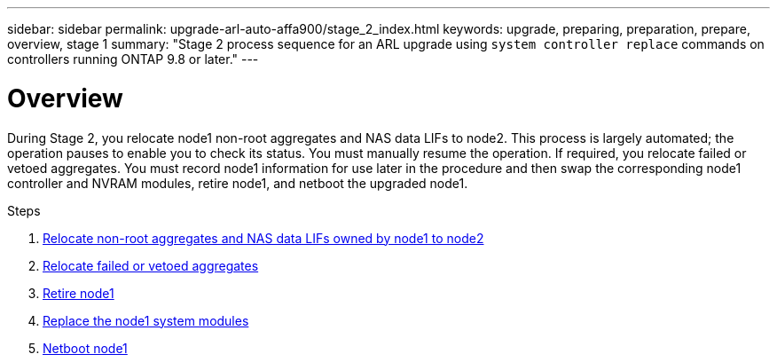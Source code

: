 ---
sidebar: sidebar
permalink: upgrade-arl-auto-affa900/stage_2_index.html
keywords: upgrade, preparing, preparation, prepare, overview, stage 1
summary: "Stage 2 process sequence for an ARL upgrade using `system controller replace` commands on controllers running ONTAP 9.8 or later."
---

= Overview
:hardbreaks:
:nofooter:
:icons: font
:linkattrs:
:imagesdir: ./media/

[.lead]
During Stage 2, you relocate node1 non-root aggregates and NAS data LIFs to node2. This process is largely automated; the operation pauses to enable you to check its status. You must manually resume the operation. If required, you relocate failed or vetoed aggregates. You must record node1 information for use later in the procedure and then swap the corresponding node1 controller and NVRAM modules, retire node1, and netboot the upgraded node1.

.Steps

. link:relocate_non_root_aggr_and_nas_data_lifs_node1_node2.html[Relocate non-root aggregates and NAS data LIFs owned by node1 to node2]
. link:relocate_failed_or_vetoed_aggr.html[Relocate failed or vetoed aggregates]
. link:retire_node1.html[Retire node1]
. link:replace_node1_system_modules.html[Replace the node1 system modules]
. link:netboot_node1.html[Netboot node1]
//BURT-1476241 13-Sep-2022
